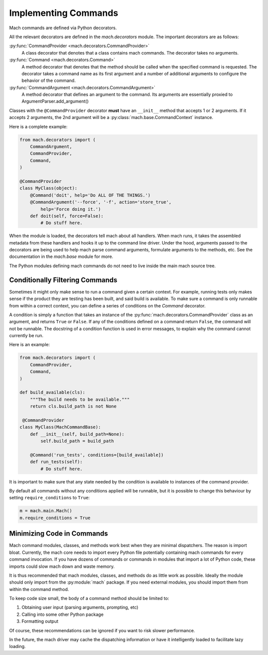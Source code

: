 .. _mach_commands:

=====================
Implementing Commands
=====================

Mach commands are defined via Python decorators.

All the relevant decorators are defined in the *mach.decorators* module.
The important decorators are as follows:

:py:func:`CommandProvider <mach.decorators.CommandProvider>`
  A class decorator that denotes that a class contains mach
  commands. The decorator takes no arguments.

:py:func:`Command <mach.decorators.Command>`
  A method decorator that denotes that the method should be called when
  the specified command is requested. The decorator takes a command name
  as its first argument and a number of additional arguments to
  configure the behavior of the command.

:py:func:`CommandArgument <mach.decorators.CommandArgument>`
  A method decorator that defines an argument to the command. Its
  arguments are essentially proxied to ArgumentParser.add_argument()

Classes with the ``@CommandProvider`` decorator **must** have an
``__init__`` method that accepts 1 or 2 arguments. If it accepts 2
arguments, the 2nd argument will be a
:py:class:`mach.base.CommandContext` instance.

Here is a complete example:

.. code-block:: python

   from mach.decorators import (
       CommandArgument,
       CommandProvider,
       Command,
   )

   @CommandProvider
   class MyClass(object):
       @Command('doit', help='Do ALL OF THE THINGS.')
       @CommandArgument('--force', '-f', action='store_true',
           help='Force doing it.')
       def doit(self, force=False):
           # Do stuff here.

When the module is loaded, the decorators tell mach about all handlers.
When mach runs, it takes the assembled metadata from these handlers and
hooks it up to the command line driver. Under the hood, arguments passed
to the decorators are being used to help mach parse command arguments,
formulate arguments to the methods, etc. See the documentation in the
*mach.base* module for more.

The Python modules defining mach commands do not need to live inside the
main mach source tree.

Conditionally Filtering Commands
================================

Sometimes it might only make sense to run a command given a certain
context. For example, running tests only makes sense if the product
they are testing has been built, and said build is available. To make
sure a command is only runnable from within a correct context, you can
define a series of conditions on the *Command* decorator.

A condition is simply a function that takes an instance of the
:py:func:`mach.decorators.CommandProvider` class as an argument, and
returns ``True`` or ``False``. If any of the conditions defined on a
command return ``False``, the command will not be runnable. The
docstring of a condition function is used in error messages, to explain
why the command cannot currently be run.

Here is an example:

.. code-block:: python

   from mach.decorators import (
       CommandProvider,
       Command,
   )

   def build_available(cls):
       """The build needs to be available."""
       return cls.build_path is not None

    @CommandProvider
   class MyClass(MachCommandBase):
       def __init__(self, build_path=None):
           self.build_path = build_path

       @Command('run_tests', conditions=[build_available])
       def run_tests(self):
           # Do stuff here.

It is important to make sure that any state needed by the condition is
available to instances of the command provider.

By default all commands without any conditions applied will be runnable,
but it is possible to change this behaviour by setting
``require_conditions`` to ``True``:

.. code-block:: python

   m = mach.main.Mach()
   m.require_conditions = True

Minimizing Code in Commands
===========================

Mach command modules, classes, and methods work best when they are
minimal dispatchers. The reason is import bloat. Currently, the mach
core needs to import every Python file potentially containing mach
commands for every command invocation. If you have dozens of commands or
commands in modules that import a lot of Python code, these imports
could slow mach down and waste memory.

It is thus recommended that mach modules, classes, and methods do as
little work as possible. Ideally the module should only import from
the :py:module:`mach` package. If you need external modules, you should
import them from within the command method.

To keep code size small, the body of a command method should be limited
to:

1. Obtaining user input (parsing arguments, prompting, etc)
2. Calling into some other Python package
3. Formatting output

Of course, these recommendations can be ignored if you want to risk
slower performance.

In the future, the mach driver may cache the dispatching information or
have it intelligently loaded to facilitate lazy loading.

